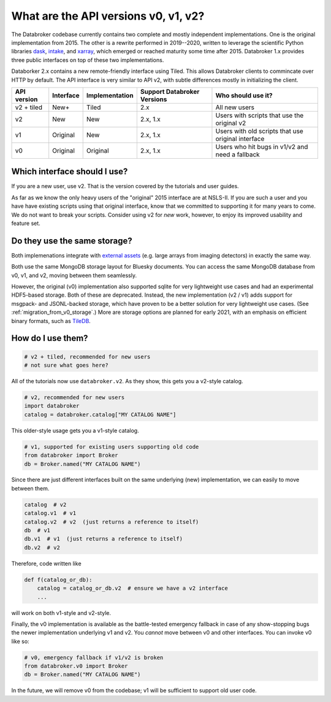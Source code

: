 .. _v2-transition:

What are the API versions v0, v1, v2?
=====================================

The Databroker codebase currently contains two complete and mostly independent
implementations. One is the original implementation from 2015. The other is a
rewrite performed in 2019--2020, written to leverage the scientific Python
libraries `dask`_, `intake`_, and `xarray`_, which emerged or reached maturity
some time after 2015. Databroker 1.x provides three public interfaces on top of
these two implementations.

Databorker 2.x contains a new remote-friendly interface using Tiled. This allows 
Databroker clients to commincate over HTTP by default. The API interface is very
similar to API v2, with subtle differences mostly in initializing the client.

=========== ========= ============== =========================== ==================================================
API version Interface Implementation Support Databroker Versions Who should use it?
=========== ========= ============== =========================== ==================================================
v2 + tiled  New+      Tiled          2.x                         All new users
v2          New       New            2.x, 1.x                    Users with scripts that use the original v2
v1          Original  New            2.x, 1.x                    Users with old scripts that use original interface
v0          Original  Original       2.x, 1.x                    Users who hit bugs in v1/v2 and need a fallback
=========== ========= ============== =========================== ==================================================

Which interface should I use?
-----------------------------

If you are a new user, use v2. That is the version covered by the tutorials and
user guides.

As far as we know the only heavy users of the "original" 2015 interface are at
NSLS-II. If you are such a user and you have have existing scripts using that
original interface, know that we committed to supporting it for many years to
come. We do not want to break your scripts. Consider using v2 for *new* work,
however, to enjoy its improved usability and feature set.

Do they use the same storage?
-----------------------------

Both implemenations integrate with `external assets`_ (e.g. large arrays from
imaging detectors) in exactly the same way.

Both use the same MongoDB storage layout for Bluesky documents. You can access
the same MongoDB database from v0, v1, and v2, moving between them seamlessly.

However, the original (v0) implementation also supported sqlite for very
lightweight use cases and had an experimental HDF5-based storage. Both of these
are deprecated. Instead, the new implementation (v2 / v1)  adds support for
msgpack- and JSONL-backed storage, which have proven to be a better solution
for very lightweight use cases. (See :ref:`migration_from_v0_storage`.) More
are storage options are planned for early 2021, with an emphasis on efficient
binary formats, such as `TileDB`_.

How do I use them?
------------------

.. code:: python

   # v2 + tiled, recommended for new users
   # not sure what goes here?


All of the tutorials now use ``databroker.v2``. As they show, this gets you a
v2-style catalog.

.. code:: python

   # v2, recommended for new users
   import databroker
   catalog = databroker.catalog["MY CATALOG NAME"]

This older-style usage gets you a v1-style catalog.

.. code:: python

   # v1, supported for existing users supporting old code
   from databroker import Broker
   db = Broker.named("MY CATALOG NAME")
   
Since there are just different interfaces built on the same underlying (new)
implementation, we can easily to move between them.

.. code:: python

   catalog  # v2
   catalog.v1  # v1
   catalog.v2  # v2  (just returns a reference to itself)
   db  # v1
   db.v1  # v1  (just returns a reference to itself)
   db.v2  # v2

Therefore, code written like

.. code:: python

   def f(catalog_or_db):
       catalog = catalog_or_db.v2  # ensure we have a v2 interface
       ...

will work on both v1-style and v2-style.

Finally, the v0 implementation is available as the battle-tested emergency
fallback in case of any show-stopping bugs the newer implementation underlying
v1 and v2. You *cannot* move between v0 and other interfaces. You can invoke v0
like so:

.. code:: python

   # v0, emergency fallback if v1/v2 is broken
   from databroker.v0 import Broker
   db = Broker.named("MY CATALOG NAME")

In the future, we will remove v0 from the codebase; v1 will be sufficient to
support old user code.

.. _intake: https://intake.readthedocs.io

.. _xarray: https://xarray.pydata.org/

.. _dask: https://dask.org/

.. _TileDB: https://tiledb.com/

.. _external assets: https://blueskyproject.io/event-model/external.html
